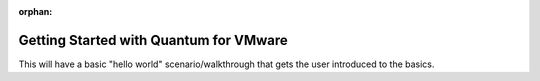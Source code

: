 :orphan:

.. _vmware_quantum_getting_started:

***************************************
Getting Started with Quantum for VMware
***************************************

This will have a basic "hello world" scenario/walkthrough that gets the user introduced to the basics.
